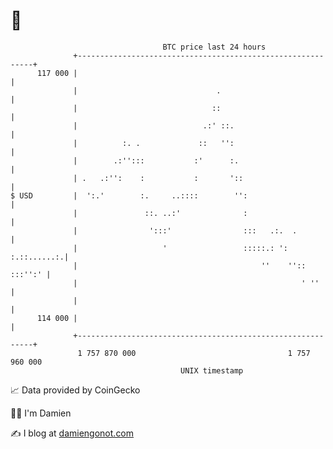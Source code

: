 * 👋

#+begin_example
                                     BTC price last 24 hours                    
                 +------------------------------------------------------------+ 
         117 000 |                                                            | 
                 |                               .                            | 
                 |                              ::                            | 
                 |                            .:' ::.                         | 
                 |          :. .             ::   '':                         | 
                 |        .:'':::           :'      :.                        | 
                 | .   .:'':    :           :       '::                       | 
   $ USD         |  ':.'        :.     ..::::        '':                      | 
                 |               ::. ..:'              :                      | 
                 |                ':::'                :::   .:.  .           | 
                 |                   '                 :::::.: ': :.::......:.| 
                 |                                         ''    '':: :::'':' | 
                 |                                                  ' ''      | 
                 |                                                            | 
         114 000 |                                                            | 
                 +------------------------------------------------------------+ 
                  1 757 870 000                                  1 757 960 000  
                                         UNIX timestamp                         
#+end_example
📈 Data provided by CoinGecko

🧑‍💻 I'm Damien

✍️ I blog at [[https://www.damiengonot.com][damiengonot.com]]
